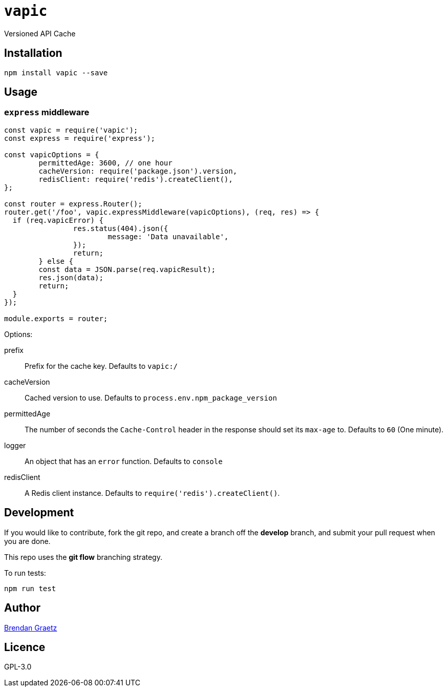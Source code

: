 = `vapic`
:toc!:

Versioned API Cache

== Installation

[source,bash]
----
npm install vapic --save
----

== Usage

=== `express` middleware


```javascript
const vapic = require('vapic');
const express = require('express');

const vapicOptions = {
	permittedAge: 3600, // one hour
	cacheVersion: require('package.json').version,
	redisClient: require('redis').createClient(),
};

const router = express.Router();
router.get('/foo', vapic.expressMiddleware(vapicOptions), (req, res) => {
  if (req.vapicError) {
		res.status(404).json({
			message: 'Data unavailable',
		});
		return;
	} else {
  	const data = JSON.parse(req.vapicResult);
  	res.json(data);
  	return;
  }
});

module.exports = router;
```

Options:

prefix:: Prefix for the cache key.
  Defaults to `vapic:/`
cacheVersion:: Cached version to use.
  Defaults to `process.env.npm_package_version`
permittedAge:: The number of seconds the `Cache-Control` header in the response
  should set its `max-age` to.
  Defaults to `60` (One minute).
logger:: An object that has an `error` function.
  Defaults to `console`
redisClient:: A Redis client instance.
  Defaults to `require('redis').createClient()`.

== Development

If you would like to contribute,
fork the git repo,
and create a branch off the *develop* branch,
and submit your pull request when you are done.

This repo uses the *git flow* branching strategy.

To run tests:

[source,bash]
----
npm run test
----

== Author

http://bguiz.com[Brendan Graetz^]

== Licence

GPL-3.0

